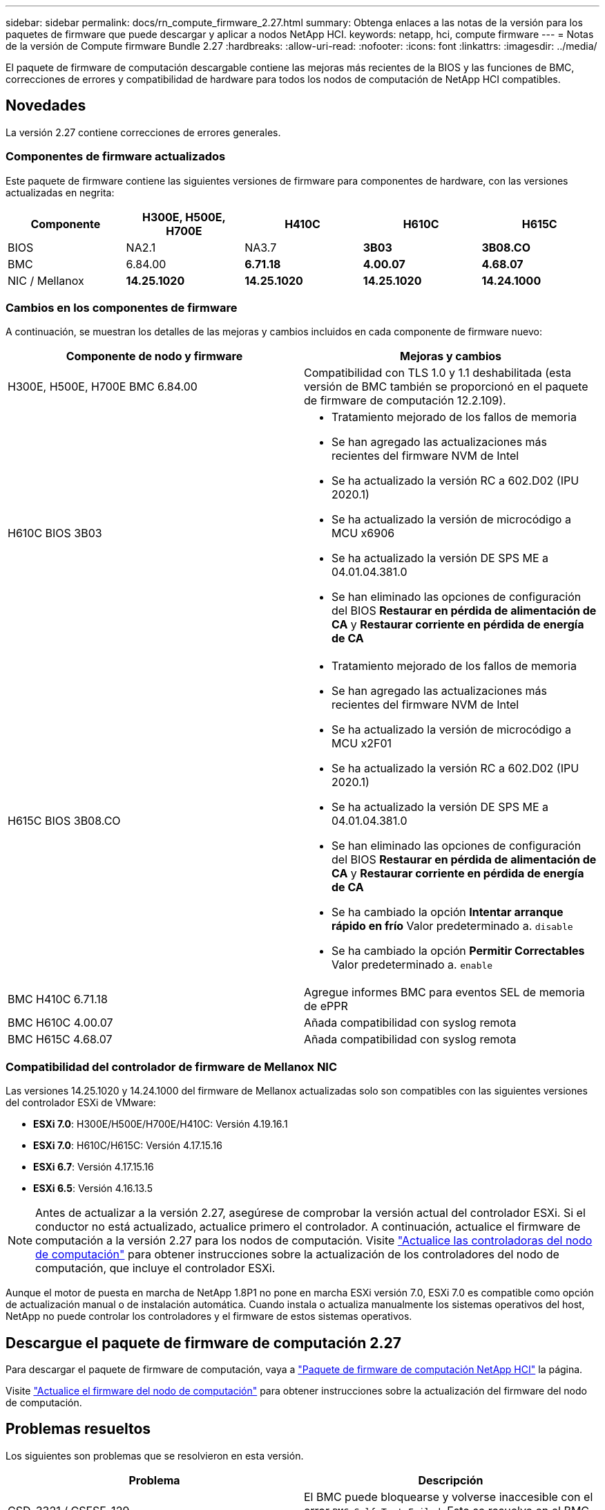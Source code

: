 ---
sidebar: sidebar 
permalink: docs/rn_compute_firmware_2.27.html 
summary: Obtenga enlaces a las notas de la versión para los paquetes de firmware que puede descargar y aplicar a nodos NetApp HCI. 
keywords: netapp, hci, compute firmware 
---
= Notas de la versión de Compute firmware Bundle 2.27
:hardbreaks:
:allow-uri-read: 
:nofooter: 
:icons: font
:linkattrs: 
:imagesdir: ../media/


[role="lead"]
El paquete de firmware de computación descargable contiene las mejoras más recientes de la BIOS y las funciones de BMC, correcciones de errores y compatibilidad de hardware para todos los nodos de computación de NetApp HCI compatibles.



== Novedades

La versión 2.27 contiene correcciones de errores generales.



=== Componentes de firmware actualizados

Este paquete de firmware contiene las siguientes versiones de firmware para componentes de hardware, con las versiones actualizadas en negrita:

|===
| Componente | H300E, H500E, H700E | H410C | H610C | H615C 


| BIOS | NA2.1 | NA3.7 | *3B03* | *3B08.CO* 


| BMC | 6.84.00 | *6.71.18* | *4.00.07* | *4.68.07* 


| NIC / Mellanox | *14.25.1020* | *14.25.1020* | *14.25.1020* | *14.24.1000* 
|===


=== Cambios en los componentes de firmware

A continuación, se muestran los detalles de las mejoras y cambios incluidos en cada componente de firmware nuevo:

|===
| Componente de nodo y firmware | Mejoras y cambios 


| H300E, H500E, H700E BMC 6.84.00 | Compatibilidad con TLS 1.0 y 1.1 deshabilitada (esta versión de BMC también se proporcionó en el paquete de firmware de computación 12.2.109). 


| H610C BIOS 3B03  a| 
* Tratamiento mejorado de los fallos de memoria
* Se han agregado las actualizaciones más recientes del firmware NVM de Intel
* Se ha actualizado la versión RC a 602.D02 (IPU 2020.1)
* Se ha actualizado la versión de microcódigo a MCU x6906
* Se ha actualizado la versión DE SPS ME a 04.01.04.381.0
* Se han eliminado las opciones de configuración del BIOS *Restaurar en pérdida de alimentación de CA* y *Restaurar corriente en pérdida de energía de CA*




| H615C BIOS 3B08.CO  a| 
* Tratamiento mejorado de los fallos de memoria
* Se han agregado las actualizaciones más recientes del firmware NVM de Intel
* Se ha actualizado la versión de microcódigo a MCU x2F01
* Se ha actualizado la versión RC a 602.D02 (IPU 2020.1)
* Se ha actualizado la versión DE SPS ME a 04.01.04.381.0
* Se han eliminado las opciones de configuración del BIOS *Restaurar en pérdida de alimentación de CA* y *Restaurar corriente en pérdida de energía de CA*
* Se ha cambiado la opción *Intentar arranque rápido en frío* Valor predeterminado a. `disable`
* Se ha cambiado la opción *Permitir Correctables* Valor predeterminado a. `enable`




| BMC H410C 6.71.18 | Agregue informes BMC para eventos SEL de memoria de ePPR 


| BMC H610C 4.00.07 | Añada compatibilidad con syslog remota 


| BMC H615C 4.68.07 | Añada compatibilidad con syslog remota 
|===


=== Compatibilidad del controlador de firmware de Mellanox NIC

Las versiones 14.25.1020 y 14.24.1000 del firmware de Mellanox actualizadas solo son compatibles con las siguientes versiones del controlador ESXi de VMware:

* *ESXi 7.0*: H300E/H500E/H700E/H410C: Versión 4.19.16.1
* *ESXi 7.0*: H610C/H615C: Versión 4.17.15.16
* *ESXi 6.7*: Versión 4.17.15.16
* *ESXi 6.5*: Versión 4.16.13.5



NOTE: Antes de actualizar a la versión 2.27, asegúrese de comprobar la versión actual del controlador ESXi. Si el conductor no está actualizado, actualice primero el controlador. A continuación, actualice el firmware de computación a la versión 2.27 para los nodos de computación. Visite link:task_hcc_upgrade_compute_node_drivers.html["Actualice las controladoras del nodo de computación"] para obtener instrucciones sobre la actualización de los controladores del nodo de computación, que incluye el controlador ESXi.

Aunque el motor de puesta en marcha de NetApp 1.8P1 no pone en marcha ESXi versión 7.0, ESXi 7.0 es compatible como opción de actualización manual o de instalación automática. Cuando instala o actualiza manualmente los sistemas operativos del host, NetApp no puede controlar los controladores y el firmware de estos sistemas operativos.



== Descargue el paquete de firmware de computación 2.27

Para descargar el paquete de firmware de computación, vaya a https://mysupport.netapp.com/site/products/all/details/netapp-hci/downloads-tab/download/62542/Compute_Firmware_Bundle["Paquete de firmware de computación NetApp HCI"^] la página.

Visite link:task_hcc_upgrade_compute_node_firmware.html#use-the-baseboard-management-controller-bmc-user-interface-ui["Actualice el firmware del nodo de computación"] para obtener instrucciones sobre la actualización del firmware del nodo de computación.



== Problemas resueltos

Los siguientes son problemas que se resolvieron en esta versión.

|===
| Problema | Descripción 


| CSD-3321 / CSESF-129 | El BMC puede bloquearse y volverse inaccesible con el error `BMC Self Test Failed`. Esto se resuelve en el BMC 4.00.07 de H610C y el BMC 4.68.07 de H615C. 


| CSESF-234 | La API de inventario de interfaz de usuario web de H610C devuelve el formato de número de serie de memoria incorrecto. Esto se resuelve en el BMC 4.00.07 de H610C. 


| PE-6708 | El par NIC con conexión no conmuta por error al secundario cuando el NIC se cae o el puerto está desactivado. Esto se resuelve en el firmware de Mellanox 14.24.1000. 
|===


== Problemas conocidos

A continuación se muestran problemas conocidos en esta versión que pueden afectar al funcionamiento diario en algunos entornos.

|===
| Problema | Descripción | Solución alternativa 


| CSESF-295 | Se produce un error de actualización de firmware del nodo de computación cuando se actualiza el firmware en un nodo H410C con el paquete de firmware descargable.  a| 
Actualice manualmente el BIOS a la versión NA3.7 del nodo H410C:

. Vaya a la https://mysupport.netapp.com/site/products/all/details/netapp-hci/downloads-tab["Página de descargas de NetApp HCI"^].
. Introduzca `H410C_BIOS_3.7` en el campo de texto de la lista desplegable.
. Selecciona *Go*. Las instrucciones de actualización están disponibles en formato PDF en la página de descarga.


Después de actualizar el BIOS y el BMC, actualice el firmware del nodo H410C con el paquete de firmware de computación 2.27.



| CSESF-328 | En los nodos H410C y H300E/H500E/H700E, un sensor NIC para el NIC de Mellanox en el BMC informa del estado como "NA" y lee "no presente". | Ninguno 


| CSESF-309 | Los nodos H410C y H300E/H500E/H700E no pueden activar el puerto NIC de Mellanox después de desconectar manualmente el puerto cuando se ejecuta VMware EXSi 6.7u1. | Ejecute el siguiente comando para recuperar los puertos: `esxcli network nic set -n vmnic2 -a` 


| CSESF-303 | Se ven errores de estadísticas de red para el NIC de Mellanox en los nodos H410C. | Ninguno 


| CSESF-293 / PE-10130 | El firmware de NIC de Mellanox puede degradarse mediante Bootstrap OS después de actualizar a la versión 2.27 del paquete de firmware de computación. | Vuelva a instalar el paquete de firmware de computación versión 2.27. 


| PE-11033 | En cargas pesadas, a veces falta el mensaje de enlace vmnic0 esperado en los archivos de registro de nodos H615C. | Ninguno 


| PE-11032 | En cargas pesadas, se producen errores de transmisión a veces para el NIC de Mellanox en nodos H610C. | Ninguno 


| PE-10954 | Los nodos H610C reflejan a veces la configuración de MTU incorrecta después de establecer la MTU con la interfaz de usuario de terminal (TUI) del software Element. | Ninguno 
|===
[discrete]
== Obtenga más información

* link:firmware_driver_versions.html["Versiones de firmware y controlador ESXi compatibles para las versiones de NetApp HCI y firmware para los nodos de almacenamiento NetApp HCI"]

